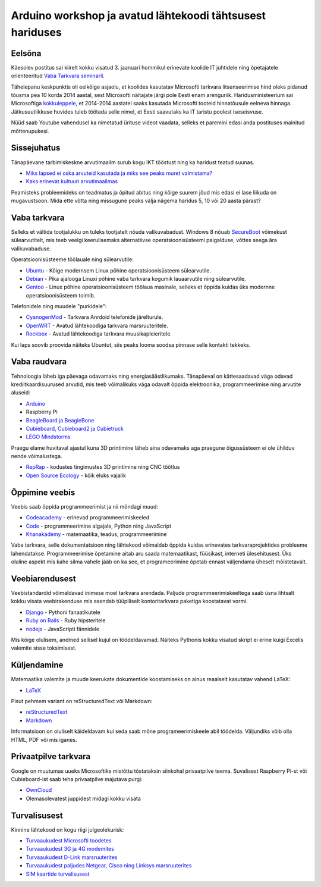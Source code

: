 .. title: Arduino workshop ja avatud lähtekoodi tähtsusest hariduses
.. date: 2014-01-03
.. tags: Arduino, education, open-source

Arduino workshop ja avatud lähtekoodi tähtsusest hariduses
==========================================================

Eelsõna
-------

Käesolev postitus sai kiirelt kokku visatud
3. jaanuari hommikul erinevate koolide IT juhtidele ning õpetajatele
orienteeritud `Vaba Tarkvara seminaril <https://docs.google.com/file/d/0B1O3ZyIuaTKiWjdOMmZ1RVlEOHM/edit?pli=1>`_.

Tähelepanu keskpunktis oli eelkõige asjaolu, et koolides kasutatav Microsofti
tarkvara litsenseerimise hind oleks pidanud tõusma pea 10 korda 2014 aastal, sest
Microsofti näitajate järgi pole Eesti enam arenguriik. Haridusministeerium
sai Microsoftiga
`kokkuleppele <http://www.postimees.ee/2636832/ministeerium-voitles-haridusasutustele-valja-windowsi-soodushinnad>`_,
et 2014-2014 aastatel saaks kasutada
Microsofti tooteid hinnatõusule eelneva hinnaga.
Jätkusuutlikkuse huvides tuleb töötada selle nimel, et Eesti saavutaks
ka IT taristu poolest iseseisvuse.

.. youtube:: myryz4wnx70#t=2h44m48

Nüüd saab Youtube vahendusel ka nimetatud ürituse videot vaadata,
selleks et paremini edasi anda postituses mainitud mõttenupukesi.

Sissejuhatus
------------

Tänapäevane tarbimiskeskne arvutimaailm surub kogu IKT tööstust ning ka haridust
teatud suunas.

* `Miks lapsed ei oska arvuteid kasutada ja miks see peaks muret valmistama?
  <http://coding2learn.org/blog/2013/07/29/kids-cant-use-computers/>`_
* `Kaks erinevat kultuuri arvutimaailmas
  <http://pgbovine.net/two-cultures-of-computing.htm>`_
  
Peamisteks probleemideks on teadmatus ja õpitud abitus ning kõige suurem jõud
mis edasi ei lase liikuda on mugavustsoon.
Mida ette võtta ning missugune peaks välja nägema haridus 5, 10 või 20 aasta pärast?


Vaba tarkvara
-------------

Selleks et vältida tootjalukku on tuleks tootjatelt nõuda valikuvabadust.
Windows 8 nõuab
`SecureBoot <http://en.wikipedia.org/wiki/Unified_Extensible_Firmware_Interface#Secure_boot>`_
võimekust sülearvutitelt, mis teeb veelgi keerulisemaks alternatiivse operatsioonisüsteemi paigalduse,
võttes seega ära valikuvabaduse.

Operatsioonisüsteeme töölauale ning sülearvutile:

* `Ubuntu <http://www.ubuntu.com/>`_ - Kõige modernsem Linux põhine operatsioonisüsteem sülearvutile.
* `Debian <http://www.debian.org/>`_ - Pika ajalooga Linuxi põhine vaba tarkvara kogumik lauaarvutile ning sülearvutile.
* `Gentoo <http://www.gentoo.org/>`_ - Linux põhine operatsioonisüsteem töölaua
  masinale, selleks et õppida kuidas üks modernne operatsioonisüsteem toimib.

Telefonidele ning muudele "purkidele":

* `CyanogenMod <http://www.cyanogenmod.org/>`_ - Tarkvara Anrdoid telefonide järelturule.
* `OpenWRT <https://openwrt.org/>`_ - Avatud lähtekoodiga tarkvara marsruuteritele.
* `Rockbox <http://www.rockbox.org/>`_ - Avatud lähtekoodiga tarkvara muusikapleieritele.

Kui laps soovib proovida näiteks Ubuntut, siis peaks looma soodsa pinnase
selle kontakti tekkeks.


Vaba raudvara
-------------

Tehnoloogia läheb iga päevaga odavamaks ning energiasäästlikumaks.
Tänapäeval on kättesaadavad väga odavad krediitkaardisuurused arvutid,
mis teeb võimalikuks väga odavalt õppida elektroonika, programmeerimise ning
arvutite aluseid:

* `Arduino </arduino/>`_
* Raspberry Pi
* `BeagleBoard ja BeagleBone <http://beagleboard.org/>`_
* `Cubieboard, Cubieboard2 ja Cubietruck </search.html#cubie>`_
* `LEGO Mindstorms <http://www.lego.com/en-us/mindstorms/>`_

Praegu elame huvitaval ajastul kuna 3D printimine läheb aina odavamaks aga
praegune õigussüsteem ei ole ühilduv nende võimalustega.

* `RepRap <http://reprap.org/>`_ - kodustes tingimustes 3D printimine ning CNC töötlus
* `Open Source Ecology <http://opensourceecology.org/>`_ - kõik eluks vajalik


Õppimine veebis
---------------

Veebis saab õppida programmeerimist ja nii mõndagi muud:

* `Codeacademy <http://www.codecademy.com/>`_ - erinevad programmeerimiskeeled
* `Code <http://code.org/>`_ - programmeerimine algajale, Python ning JavaScript
* `Khanakademy <https://www.khanacademy.org/>`_ - matemaatika, teadus, programmeerimine

Vaba tarkvara, selle dokumentatsioon ning lähtekood võimaldab
õppida kuidas erinevates tarkvaraprojektides probleeme lahendatakse.
Programmeerimise õpetamine aitab aru saada matemaatikast, füüsikast,
interneti ülesehitusest.
Üks oluline aspekt mis kahe silma vahele jääb on ka see, et programeerimine
õpetab ennast väljendama üheselt mõistetavalt.

Veebiarendusest
---------------

Veebistandardid võimaldavad inimese moel tarkvara arendada. Paljude
programmeerimiskeeltega saab üsna lihtsalt kokku visata veebirakenduse
mis asendab tüüpiliselt kontoritarkvara paketiga koostatavat vormi.

* `Django <https://www.djangoproject.com/>`_ - Pythoni fanaatikutele
* `Ruby on Rails <http://rubyonrails.org/>`_ - Ruby hipsteritele
* `nodejs <http://nodejs.org/>`_ - JavaScripti fännidele

Mis kõige olulisem, andmed sellisel kujul on töödeldavamad.
Näiteks Pythonis kokku visatud skript ei erine kuigi Excelis valemite sisse toksimisest.

 
Küljendamine
------------

Matemaatika valemite ja muude keerukate dokumentide koostamiseks on ainus reaalselt
kasutatav vahend LaTeX:

* `LaTeX <http://latex-project.org/guides/>`_

Pisut pehmem variant on reStructuredText või Markdown:

* `reStructuredText <http://docutils.sourceforge.net/rst.html>`_
* `Markdown <http://daringfireball.net/projects/markdown/>`_

Informatsioon on oluliselt käideldavam kui seda saab mõne programeerimiskeele
abil töödelda. Väljundiks võib olla HTML, PDF või mis iganes.

Privaatpilve tarkvara
---------------------

Google on muutumas uueks Microsoftiks mistõttu tõstataksin siinkohal
privaatpilve teema. Suvalisest Raspberry Pi-st või Cubieboard-ist saab teha
privaatpilve majutava purgi:

* `OwnCloud <http://owncloud.org/>`_
* Olemasolevatest juppidest midagi kokku visata


Turvalisusest
-------------

Kinnine lähtekood on kogu riigi julgeolekurisk:

* `Turvaaukudest Microsofti toodetes
  <http://www.techdirt.com/articles/20130614/02110223467/microsoft-said-to-give-zero-day-exploits-to-us-government-before-it-patches-them.shtml>`_
* `Turvaaukudest 3G ja 4G modemites
  <http://www.osnews.com/story/27416/The_second_operating_system_hiding_in_every_mobile_phone>`_
* `Turvaaukudest D-Link marsruuterites
  <http://www.infoworld.com/d/security/backdoor-found-in-d-link-router-firmware-code-228725>`_
* `Turvaaukudest paljudes Netgear, Cisco ning Linksys marsruuterites
  <http://arstechnica.com/security/2014/01/backdoor-in-wireless-dsl-routers-lets-attacker-reset-router-get-admin/>`_
* `SIM kaartide turvalisusest 
  <http://www.forbes.com/sites/parmyolson/2013/07/21/sim-cards-have-finally-been-hacked-and-the-flaw-could-affect-millions-of-phones/>`_

